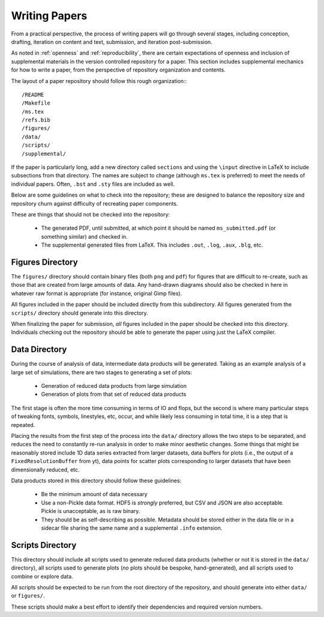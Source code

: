 Writing Papers
==============

From a practical perspective, the process of writing papers will go through
several stages, including conception, drafting, iteration on content and text,
submission, and iteration post-submission.

As noted in :ref:`openness` and :ref:`reproducibility`, there are certain
expectations of openness and inclusion of supplemental materials in the version
controlled repository for a paper.  This section includes supplemental
mechanics for how to write a paper, from the perspective of repository
organization and contents.

The layout of a paper repository should follow this rough organization:::

  /README
  /Makefile
  /ms.tex
  /refs.bib
  /figures/
  /data/
  /scripts/
  /supplemental/

If the paper is particularly long, add a new directory called ``sections`` and
using the ``\input`` directive in LaTeX to include subsections from that
directory.  The names are subject to change (although ``ms.tex`` is preferred)
to meet the needs of individual papers.  Often, ``.bst`` and ``.sty`` files are
included as well.

Below are some guidelines on what to check into the repository; these are
designed to balance the repository size and repository churn against difficulty
of recreating paper components.

These are things that should not be checked into the repository:

 * The generated PDF, until submitted, at which point it should be named
   ``ms_submitted.pdf`` (or something similar) and checked in.
 * The supplemental generated files from LaTeX.  This includes ``.out``,
   ``.log``, ``.aux``, ``.blg``, etc.

Figures Directory
-----------------

The ``figures/`` directory should contain binary files (both ``png`` and
``pdf``) for figures that are difficult to re-create, such as those that are
created from large amounts of data.  Any hand-drawn diagrams should also be
checked in here in whatever raw format is appropriate (for instance, original
Gimp files).

All figures included in the paper should be included directly from this
subdirectory.  All figures generated from the ``scripts/`` directory should
generate into this directory.

When finalizing the paper for submission, *all* figures included in the paper
should be checked into this directory.  Individuals checking out the repository
should be able to generate the paper using just the LaTeX compiler.

Data Directory
--------------

During the course of analysis of data, intermediate data products will be
generated.  Taking as an example analysis of a large set of simulations, there
are two stages to generating a set of plots:

 * Generation of reduced data products from large simulation
 * Generation of plots from that set of reduced data products

The first stage is often the more time consuming in terms of IO and flops, but
the second is where many particular steps of tweaking fonts, symbols,
linestyles, etc, occur, and while likely less consuming in total time, it is a
step that is repeated.

Placing the results from the first step of the process into the ``data/``
directory allows the two steps to be separated, and reduces the need to
constantly re-run analysis in order to make minor aesthetic changes.  Some
things that might be reasonably stored include 1D data series extracted from
larger datasets, data buffers for plots (i.e., the output of a
``FixedResolutionBuffer`` from yt), data points for scatter plots corresponding
to larger datasets that have been dimensionally reduced, etc.

Data products stored in this directory should follow these guidelines:

 * Be the minimum amount of data necessary
 * Use a non-Pickle data format.  HDF5 is *strongly* preferred, but CSV and
   JSON are also acceptable.  Pickle is unacceptable, as is raw binary.
 * They should be as self-describing as possible.  Metadata should be stored
   either in the data file or in a sidecar file sharing the same name and a
   supplemental ``.info`` extension.

Scripts Directory
-----------------

This directory should include all scripts used to generate reduced data
products (whether or not it is stored in the ``data/`` directory), all scripts
used to generate plots (*no* plots should be bespoke, hand-generated), and all
scripts used to combine or explore data.

All scripts should be expected to be run from the root directory of the
repository, and should generate into either ``data/`` or ``figures/``.

These scripts should make a best effort to identify their dependencies and
required version numbers.
